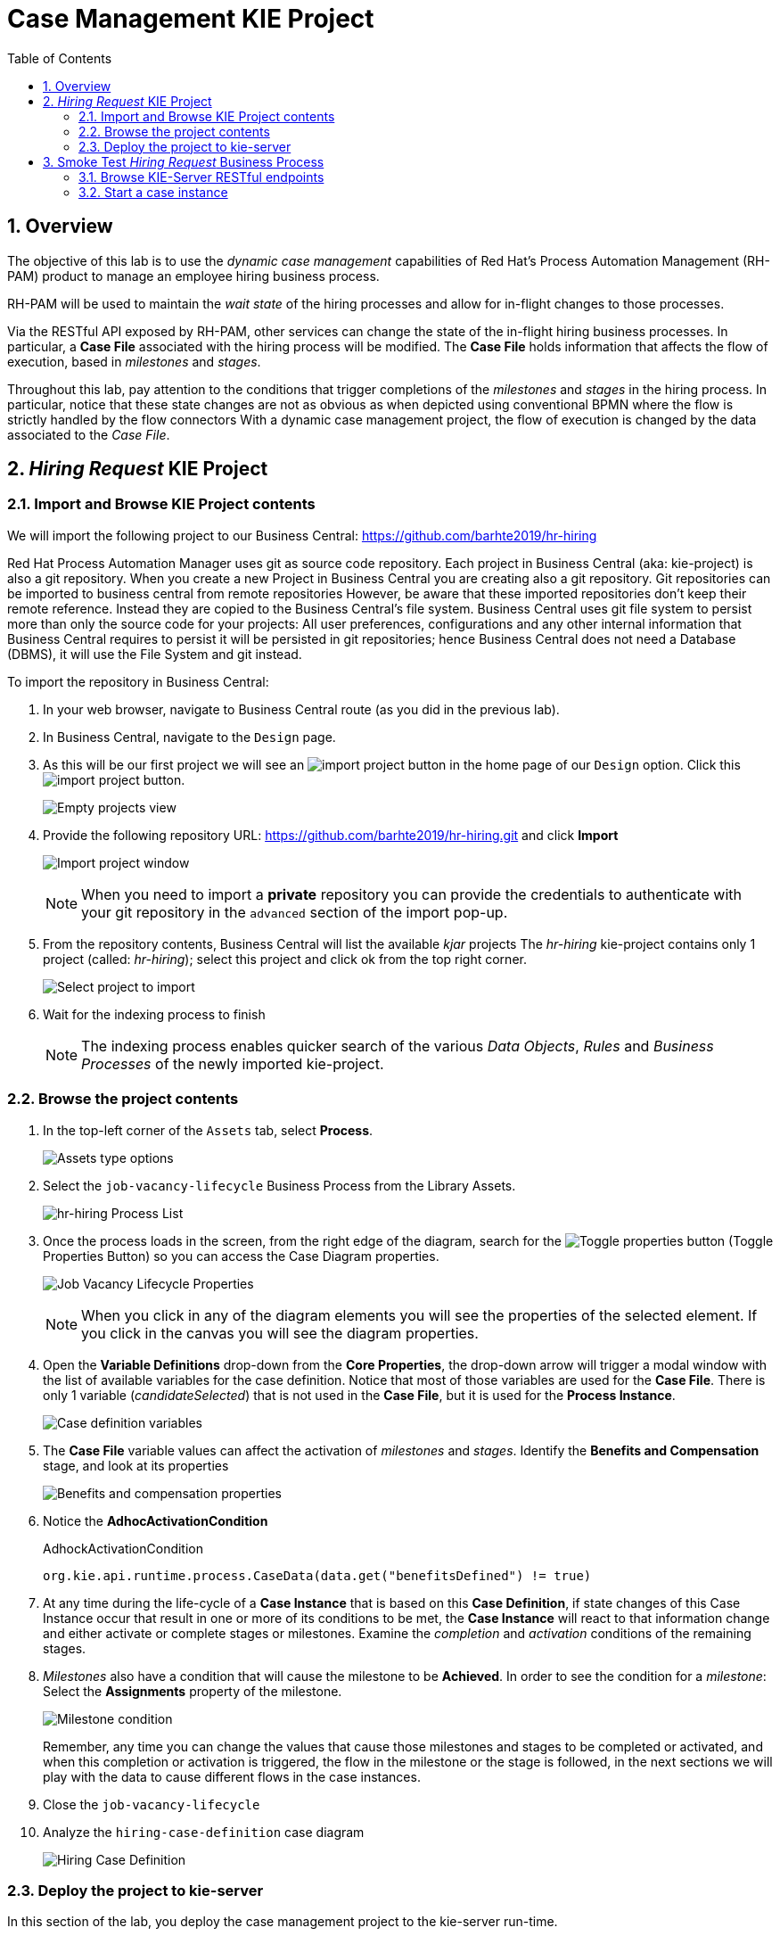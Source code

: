 :noaudio:
:scrollbar:
:data-uri:
:toc2:
:linkattrs:

= Case Management KIE Project 

:numbered:


== Overview

The objective of this lab is to use the _dynamic case management_ capabilities of Red Hat's Process Automation Management (RH-PAM) product to manage an employee hiring business process.

RH-PAM will be used to maintain the _wait state_ of the hiring processes and allow for in-flight changes to those processes.

Via the RESTful API exposed by RH-PAM, other services can change the state of the in-flight hiring business processes.
In particular, a *Case File* associated with the hiring process will be modified.
The *Case File* holds information that affects the flow of execution, based in _milestones_ and _stages_.

Throughout this lab, pay attention to the conditions that trigger completions of the _milestones_ and _stages_ in the hiring process.
In particular, notice that these state changes are not as obvious as when depicted using conventional BPMN where the flow is strictly handled by the flow connectors
With a dynamic case management project, the flow of execution is changed by the data associated to the _Case File_.

== _Hiring Request_ KIE Project

=== Import and Browse KIE Project contents

We will import the following project to our Business Central: https://github.com/barhte2019/hr-hiring

Red Hat Process Automation Manager uses git as source code repository.
Each project in Business Central (aka: kie-project) is also a git repository.
When you create a new Project in Business Central you are creating also a git repository.
Git repositories can be imported to business central from remote repositories
However, be aware that these imported repositories don't keep their remote reference.  Instead they are copied to the Business Central's file system.
Business Central uses git file system to persist more than only the source code for your projects: All user preferences, configurations and any other internal information that Business Central requires to persist it will be persisted in git repositories; hence Business Central does not need a Database (DBMS), it will use the File System and git instead.

To import the repository in Business Central:

. In your web browser, navigate to Business Central route (as you did in the previous lab).

. In Business Central, navigate to the `Design` page.

. As this will be our first project we will see an image:images/import-project-button.png[import project button] in the home page of our `Design` option. Click this image:images/import-project-button.png[import project button].
+
image:images/empty-projects-view.png[Empty projects view]

. Provide the following repository URL: https://github.com/barhte2019/hr-hiring.git and click *Import*
+
image:images/import-project.png[Import project window]
+
[NOTE]
====
When you need to import a *private* repository you can provide the credentials to authenticate with your git repository in the `advanced` section of the import pop-up.
====

. From the repository contents, Business Central will list the available _kjar_ projects
The _hr-hiring_ kie-project contains only 1 project (called: _hr-hiring_); select this project and click ok from the top right corner.
+
image:images/hr-hiring-project-select.png[Select project to import]

. Wait for the indexing process to finish
+
[NOTE]
====
The indexing process enables quicker search of the various _Data Objects_, _Rules_ and _Business Processes_ of the newly imported kie-project.
====

=== Browse the project contents

. In the top-left corner of the `Assets` tab, select *Process*.
+
image:images/assets-type-options.png[Assets type options]


. Select the `job-vacancy-lifecycle` Business Process from the Library Assets.
+
image:images/hr-hiring-process-list.png[hr-hiring Process List]

. Once the process loads in the screen, from the right edge of the diagram, search for the image:images/toggle-properties-button.png[Toggle properties button] (Toggle Properties Button) so you can access the Case Diagram properties.
+
image:images/job-vacancy-lifecycle-properties.png[Job Vacancy Lifecycle Properties]
+
[NOTE]
====
When you click in any of the diagram elements you will see the properties of the selected element. If you click in the canvas you will see the diagram properties.
====

. Open the *Variable Definitions* drop-down from the *Core Properties*, the drop-down arrow will trigger a modal window with the list of available variables for the case definition. Notice that most of those variables are used for the *Case File*.  There is only 1 variable (_candidateSelected_) that is not used in the *Case File*, but it is used for the *Process Instance*.
+
image:images/job-vacancy-lifecycle-vardef.png[Case definition variables]

. The *Case File* variable values can affect the activation of _milestones_ and _stages_. Identify the *Benefits and Compensation* stage, and look at its properties
+
image:images/benefits-compensation-props.png[Benefits and compensation properties]

. Notice the *AdhocActivationCondition*
+
.AdhockActivationCondition
[source,java]
----
org.kie.api.runtime.process.CaseData(data.get("benefitsDefined") != true)
----

. At any time during the life-cycle of a *Case Instance* that is based on this *Case Definition*, if state changes of this Case Instance occur that result in one or more of its conditions to be met, the *Case Instance* will react to that information change and either activate or complete stages or milestones. Examine the _completion_ and _activation_ conditions of the remaining stages.

. _Milestones_ also have a condition that will cause the milestone to be *Achieved*. In order to see the condition for a _milestone_: Select the *Assignments* property of the milestone.
+
image:images/milestone-condition.png[Milestone condition]
+
Remember, any time you can change the values that cause those milestones and stages to be completed or activated, and when this completion or activation is triggered, the flow in the milestone or the stage is followed, in the next sections we will play with the data to cause different flows in the case instances.

. Close the `job-vacancy-lifecycle`
. Analyze the `hiring-case-definition` case diagram
+
image:images/hiring-case-definition.png[Hiring Case Definition]

=== Deploy the project to kie-server

In this section of the lab, you deploy the case management project to the kie-server run-time.

. Close any open assets (processes or classes that you were analyzing)
. From the library view, locate the image:images/deploy-button.png[Deploy button]
+
image:images/deploy-button-location.png[Deploy button location]

. Click the image:images/deploy-button.png[Deploy Button] and wait for the *Success* message.
+
image:images/hr-hiring-deploy.png[HR Hiring Deploy Success]

. Navigate to *Menu > Deploy > Execution Servers*

. Confirm that the deployment unit is in a _started_ (green) status
+
image:images/hr-hiring-deployed.png[Hr-hiring deployed]


== Smoke Test _Hiring Request_ Business Process
In this section you will test the hiring application deployed to your kie-server run-time.

=== Browse KIE-Server RESTful endpoints

Your kie-server exposes an extensive RESTful API that external services can interact with.
This RESTful API is documented using the OpenAPI Specification.

In this section, you review this API documentation.

. Point your browser to the output of the following:
+
----
$ echo -en "\n\nhttps://$ks_url/docs\n\n"
----

. In this OpenAPI documentation, locate the *KIE Server and KIE containers* section.
+
image:images/swagger-ks-containers.png[Swagger: kie-server containers]
+
[NOTE]
====
Notice that you can fold or unfold the sections by clicking in their title.
====

. During this workshop the client applications will be using the following endpoints:

.. The `hiring-app-public` client application uses the following endpoints: link:https://github.com/barhte2019/hiring-app-public/blob/master/src/api.js[See the api component]
+
|===
|HTTP METHOD|ENDPOINT|Usage
|GET|/server/containers/{containerId}/cases/{caseDefId}/instances | List the job applications (case instances for the `hiring-case-definition`)
|GET|/server/containers/{containerId}/cases/instances/{caseId} | Get the case details for a given case id
|GET|/server/containers/{containerId}/cases/instances/{caseId}/caseFile | Get the case file information, the case file contains all business defined information attached to the case.
|GET|/server/containers/{containerId}/cases/instances/{caseId}/milestones | Get the milestones for a given case Id, with the milestones we can calculate the current status of a case.
|POST|/server/containers/{containerId}/cases/{caseDefId}/instances | Start a case instance, in our case we start job applications.
| GET | /server/queries/processes/instance/correlation/{correlationKey} | We use this endpoint to retrieve the process instance Id that belongs to a given case id (given as correlation key). The process id will help us later to retrieve the process instance image.
| GET | /server/containers/{containerId}/images/processes/instances/{pId} | Retrieve the SVG image of a given process instance id
| PUT | /server/containers/{containerId}/tasks/{taskId}/states/completed | Complete a task id
| GET | /server/containers/{containerId}/tasks/{taskId}/contents/input | Retrieve the input information for a given task.
| GET | /server/queries/tasks/instances/owners | Retrieve the list of owned tasks for the logged in user
|===

.. The `hiring-app-internal` client application uses the following endpoints: link:https://github.com/barhte2019/hiring-app-internal/blob/master/src/store/api.ts[See the api component]
+
|===
|HTTP METHOD|ENDPOINT|Usage
|POST|/server/containers/{containerId}/cases/{caseDefId}/instances | Start a case instance, in our case we start a job hiring request.
|GET|/server/containers/{containerId}/cases/instances/{caseId}/caseFile | Get the case file information, the case file contains all business defined information attached to the case.
|GET|/server/containers/{containerId}/cases/{caseDefId}/instances | List the hiring requests (case instances for the `job-vacancy-lifecycle`)
|GET|/server/containers/{containerId}/cases/instances/{caseId}/milestones | Get the milestones for a given case Id, with the milestones we can calculate the current status of a case.
| GET | /server/queries/processes/instance/correlation/{correlationKey} | We use this endpoint to retrieve the process instance Id that belongs to a given case id (given as correlation key). The process id will help us later to retrieve the process instance image.
| GET | /server/containers/{containerId}/images/processes/instances/{pId} | Retrieve the SVG image of a given process instance id
| PUT | /server/containers/{containerId}/tasks/{taskId}/states/claimed | Claim a task id
| PUT | /server/containers/{containerId}/tasks/{taskId}/states/completed | Complete a task id
| GET | /server/containers/{containerId}/tasks/{taskId}/contents/input | Retrieve the input information for a given task.
| GET | /server/queries/tasks/instances/owners | Retrieve the list of owned tasks for the logged in user
| GET | /server/queries/tasks/instances/pot-owners | Retrieve the list of tasks that can be owned by the logged in user (potential owner)
|===

.. At the end of the workshop, you will use the following endpoint to modify the `hiring-internal-appication`:
+
|===
|HTTP METHOD|ENDPOINT|Usage
|POST|/server/containers/{containerId}/cases/instances/{caseId}/tasks | Create a dynamic task in a given case id.
|===

. At this time, do not attempt to invoke any of the endpoints via this OpenAPI documentation:
+
The current configuration of Red Hat SSO is not allowing authentication for the secured endpoints
Take for instance the endpoint for starting case instances (*POST* endpoint for */server/containers/{containerId}/cases/{caseDefId}/instances*); if you try to execute this endpoint and give the proper parameters for execution you will see a Swagger response as `TypeError: Failed to fetch`.
+
As an alternative to using the OpenAPI documentation to test the hiring application, you will instead use `curl` in the next section of the lab.

=== Start a case instance
The RH-PAM KIE Server is secured using the _OpenID Connect_ protocol.
To invoke the KIE Server, the client will need to an OpenID Connect _Access Token_.

. Retrieve an OpenID Connect access token from Red Hat SSO using the pre-configured _kie-server_ SSO client.
+
----
JWT_RESULT=`curl -k --data "grant_type=password&client_id=kie-server&username=adminuser&password=admin1%21&client_secret=252793ed-7118-4ca8-8dab-5622fa97d892" https://$rhsso_url/auth/realms/kie-realm/protocol/openid-connect/token`
echo $JWT_RESULT
----
+
NOTE: The _kie-server_ SSO client can generate access tokens via the _Resource Owner Password Credentials_ flow of OpenID Connect.
For this reason, the userName and password of an end-user (called: _adminuser_) is included in this request.

. Prune the _access_token_ from the `$JWT_RESULT` variable :
+
----
TOKEN=`echo $JWT_RESULT | sed 's/.*access_token":"//g' | sed 's/".*//g'`
echo $TOKEN
----
+
[NOTE]
====
Tokens have an expiration date, if you provide a token that has expired you will get an `unauthorized` result from the API, when this happens, repeat the steps to generate a brand new token.
The expiration date for the tokens depends on the Red Hat SSO configuration which by default is *5 minutes*.
====

. Use the `token` to execute the kie-server RESTFul API:
+
----
$ curl -k -H "Authorization: bearer $TOKEN" -H "content-type: application/json" -H "accept: application/json" https://$ks_url/services/rest/server/containers/hr-hiring/cases/com.myspace.hr_hiring.job-vacancy-lifecycle/instances -d "{\"case-data\" : { \"hiringPetition\" : { \"jobTitle\": \"Business Automation SME\", \"jobDescription\": \"A nice job with a great company, are you ready for this challenge? This could be your next opportunity\", \"location\": \"remote Mexico\", \"salaryMin\": 50000, \"salaryMax\": 60000, \"jobType\": \"Full Time\", \"jobCategory\": \"Operations\"} }, \"case-group-assignments\": { \"applicant\":\"applicant\", \"talent-acquisition\": \"talent-acquisition\", \"vacancy-department\": \"talent-acquisition\", \"benefits-compensation\": \"talent-acquisition\" }, \"case-user-assignments\" : { \"owner\" : \"tina\" }}"
----

.. Note the replacement of the `{containerId}` and `{caseDefId}` parameters in the URL.
*** For the `{containerId}`, use either the deployment-unit *alias* or the *id*. This information can be retrieved from *Business Central*, under the *Menu > Deploy > Execution Servers*.
*** For the `{caseDefId}`, use the _ID_ propertyof the case definition:
+
image:images/locate-definition-id.png[Locate Definition Id]

.. The *{containerId}* and *{caseDefId}* are bits of information to keep handy for when you integrate the solution with external tools.

. The result of executing the `curl` command successfully will be a Job Id similar to the following: *"JOB-0000000001"*.

==== Confirm the current state of the case instance

. Using *Business Central* navigate to *Menu > Manage > Process Instances*, you will see 1 instance
+
image:images/manage-process-instances.png[Manage Process Instances]

. Click the existing process instance to see its details.
+
image:images/instance-details.png[Instance Details]

. In the *Process Variables* tab, confirm the *CaseId* to match the result from your `curl` command.
+
image:images/process-variables.png[Process Variables]

. In the *Diagram* tab notice that all milestones and stages for this case are enabled, some human tasks are also waiting for response (the ones highlighted in red). Once we complete some of these tasks you will see them in gray color (this means that they were executed), when they have a black border in colorful state that means that the given node has not been activated yet.
+
image:images/process-picture.png[Process Picture]

This REST API over HTTP is the approach that client applications use to communicate with our case management solution.
Red Hat Process Automation Manager is in charge of monitoring the state of the case instances, and our client applications can query RHPAM for any changes in the case file. Also, when the client applications report state changes to RHPAM, case instances react to those changes.
In the next labs we will interact with ReactJs applications that use this approach.
You can now proceed to the next lab.

